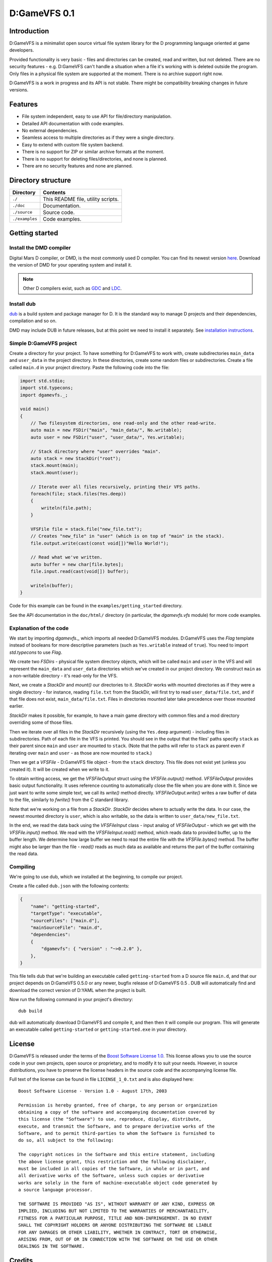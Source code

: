 =============
D:GameVFS 0.1
=============

------------
Introduction
------------

D:GameVFS is a minimalist open source virtual file system library for the
D programming language oriented at game developers.

Provided functionality is very basic - files and directories can be created,
read and written, but not deleted. There are no security features - e.g.
D:GameVFS can't handle a situation when a file it's working with is deleted
outside the program. Only files in a physical file system are supported at the
moment. There is no archive support right now.

D:GameVFS is a work in progress and its API is not stable. There might be
compatibility breaking changes in future versions.


--------
Features
--------

* File system independent, easy to use API for file/directory manipulation.
* Detailed API documentation with code examples.
* No external dependencies.
* Seamless access to multiple directories as if they were a single directory.
* Easy to extend with custom file system backend.
* There is no support for ZIP or similar archive formats at the moment.
* There is no support for deleting files/directories, and none is planned.
* There are no security features and none are planned.


-------------------
Directory structure
-------------------

===============  =======================================================================
Directory        Contents
===============  =======================================================================
``./``           This README file, utility scripts.
``./doc``        Documentation.
``./source``     Source code.
``./examples``   Code examples.
===============  =======================================================================


---------------
Getting started
---------------

^^^^^^^^^^^^^^^^^^^^^^^^
Install the DMD compiler
^^^^^^^^^^^^^^^^^^^^^^^^

Digital Mars D compiler, or DMD, is the most commonly used D compiler. You can find its
newest version `here <http://dlang.org/download.html>`_.  Download the version of DMD
for your operating system and install it.

.. note::
   Other D compilers exist, such as
   `GDC <http://gdcproject.org/>`_ and
   `LDC <http://bitbucket.org/goshawk/gdc/wiki/Home>`_.

^^^^^^^^^^^
Install dub
^^^^^^^^^^^

`dub <http://code.dlang.org/about>`_ is a build system and package manager for D.
It is the standard way to manage D projects and their dependencies, compilation and so
on.

DMD may include DUB in future releases, but at this point we need to install it
separately. See
`installation instructions <https://github.com/D-Programming-Language/dub#installation>`_.

^^^^^^^^^^^^^^^^^^^^^^^^
Simple D:GameVFS project
^^^^^^^^^^^^^^^^^^^^^^^^

Create a directory for your project. To have something for D:GameVFS to work with,
create subdirectories ``main_data`` and ``user_data`` in the project directory. In these
directories, create some random files or subdirectories.  Create a file called
``main.d`` in your project directory. Paste the following code into the file:

.. code-block:: d

   import std.stdio;
   import std.typecons;
   import dgamevfs._;

   void main()
   {
       // Two filesystem directories, one read-only and the other read-write.
       auto main = new FSDir("main", "main_data/", No.writable);
       auto user = new FSDir("user", "user_data/", Yes.writable);

       // Stack directory where "user" overrides "main".
       auto stack = new StackDir("root");
       stack.mount(main);
       stack.mount(user);

       // Iterate over all files recursively, printing their VFS paths.
       foreach(file; stack.files(Yes.deep))
       {
           writeln(file.path);
       }

       VFSFile file = stack.file("new_file.txt");
       // Creates "new_file" in "user" (which is on top of "main" in the stack).
       file.output.write(cast(const void[])"Hello World!");

       // Read what we've written.
       auto buffer = new char[file.bytes];
       file.input.read(cast(void[]) buffer);

       writeln(buffer);
   }


Code for this example can be found in the ``examples/getting_started`` directory.

See the API documentation in the ``doc/html/`` directory (in particular, the
*dgamevfs.vfs* module) for more code examples.


^^^^^^^^^^^^^^^^^^^^^^^
Explanation of the code
^^^^^^^^^^^^^^^^^^^^^^^

We start by importing *dgamevfs._* which imports all needed D:GameVFS modules.
D:GameVFS uses the *Flag* template instead of booleans for more descriptive parameters
(such as ``Yes.writable`` instead of ``true``). You need to import *std.typecons* to use
*Flag*.

We create two *FSDirs* - physical file system directory objects, which will be called
``main`` and ``user`` in the VFS and will represent the ``main_data`` and ``user_data``
directories which we've created in our project directory.  We construct ``main`` as
a non-writable directory - it's read-only for the VFS.

Next, we create a *StackDir* and *mount()* our directories to it. *StackDir* works with
mounted directories as if they were a single directory - for instance, reading
``file.txt`` from the StackDir, will first try to read ``user_data/file.txt``, and if
that file does not exist, ``main_data/file.txt``.  Files in directories mounted later
take precedence over those mounted earlier.

*StackDir* makes it possible, for example, to have a main game directory with common
files and a mod directory overriding some of those files.

Then we iterate over all files in the *StackDir* recursively (using the ``Yes.deep``
argument) - including files in subdirectories. Path of each file in the VFS is printed.
You should see in the output that the files' paths specify ``stack`` as their parent
since ``main`` and ``user`` are mounted to ``stack``. (Note that the paths will refer to
``stack`` as parent even if iterating over ``main`` and ``user`` - as those are now
mounted to ``stack``.)

Then we get a *VFSFile* - D:GameVFS file object - from the ``stack`` directory.  This
file does not exist yet (unless you created it). It will be created when we write to it.

To obtain writing access, we get the *VFSFileOutput* struct using the *VFSFile.output()*
method. *VFSFileOutput* provides basic output functionality.  It uses reference counting
to automatically close the file when you are done with it. Since we just want to write
some simple text, we call its *write()* method directly. *VFSFileOutput.write()* writes
a raw buffer of data to the file, similarly to *fwrite()* from the C standard library.

Note that we're working on a file from a *StackDir*. *StackDir* decides where to
actually write the data. In our case, the newest mounted directory is ``user``, which is
also writable, so the data is written to ``user_data/new_file.txt``.

In the end, we read the data back using the *VFSFileInput* class - input analog of
*VFSFileOutput* - which we get with the *VFSFile.input()* method.  We read with the
*VFSFileInput.read()* method, which reads data to provided buffer, up to the buffer
length. We determine how large buffer we need to read the entire file with the
*VFSFile.bytes()* method. The buffer might also be larger than the file - *read()* reads
as much data as available and returns the part of the buffer containing the read data.


^^^^^^^^^
Compiling
^^^^^^^^^

We're going to use dub, which we installed at the beginning, to compile our project.

Create a file called ``dub.json`` with the following contents:

.. code-block:: json

   {
       "name": "getting-started",
       "targetType": "executable",
       "sourceFiles": ["main.d"],
       "mainSourceFile": "main.d",
       "dependencies":
       {
           "dgamevfs": { "version" : "~>0.2.0" },
       },
   }

This file tells dub that we're building an executable called ``getting-started`` from
a D source file ``main.d``, and that our project depends on D:GameVFS 0.5.0 or any
newer, bugfix release of D:GameVFS 0.5 . DUB will automatically find and download the
correct version of D:YAML when the project is built.

Now run the following command in your project's directory::

   dub build

dub will automatically download D:GameVFS and compile it, and then then it will compile
our program.  This will generate an executable called ``getting-started`` or
``getting-started.exe`` in your directory.


-------
License
-------

D:GameVFS is released under the terms of the
`Boost Software License 1.0 <http://www.boost.org/LICENSE_1_0.txt>`_.
This license allows you to use the source code in your own projects, open source
or proprietary, and to modify it to suit your needs. However, in source
distributions, you have to preserve the license headers in the source code and
the accompanying license file.

Full text of the license can be found in file ``LICENSE_1_0.txt`` and is also
displayed here::

    Boost Software License - Version 1.0 - August 17th, 2003

    Permission is hereby granted, free of charge, to any person or organization
    obtaining a copy of the software and accompanying documentation covered by
    this license (the "Software") to use, reproduce, display, distribute,
    execute, and transmit the Software, and to prepare derivative works of the
    Software, and to permit third-parties to whom the Software is furnished to
    do so, all subject to the following:

    The copyright notices in the Software and this entire statement, including
    the above license grant, this restriction and the following disclaimer,
    must be included in all copies of the Software, in whole or in part, and
    all derivative works of the Software, unless such copies or derivative
    works are solely in the form of machine-executable object code generated by
    a source language processor.

    THE SOFTWARE IS PROVIDED "AS IS", WITHOUT WARRANTY OF ANY KIND, EXPRESS OR
    IMPLIED, INCLUDING BUT NOT LIMITED TO THE WARRANTIES OF MERCHANTABILITY,
    FITNESS FOR A PARTICULAR PURPOSE, TITLE AND NON-INFRINGEMENT. IN NO EVENT
    SHALL THE COPYRIGHT HOLDERS OR ANYONE DISTRIBUTING THE SOFTWARE BE LIABLE
    FOR ANY DAMAGES OR OTHER LIABILITY, WHETHER IN CONTRACT, TORT OR OTHERWISE,
    ARISING FROM, OUT OF OR IN CONNECTION WITH THE SOFTWARE OR THE USE OR OTHER
    DEALINGS IN THE SOFTWARE.


-------
Credits
-------

D:GameVFS was created by Ferdinand Majerech aka Kiith-Sa kiithsacmp[AT]gmail.com .

The API was inspired the VFS API of the
`Tango library <http://www.dsource.org/projects/tango/>`_.

D:GameVFS was created using Vim and DMD on Debian, Ubuntu and Linux Mint as a VFS
library in the `D programming language <http://www.d-programming-language.org>`_.
